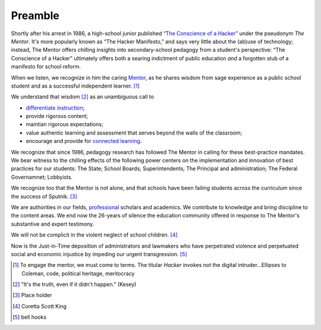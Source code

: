 Preamble
********

Shortly after his arrest in 1986, a high-school junior published `“The Conscience of a Hacker” <http://www.phrack.org/issues.html?issue=7&id=3&mode=txt>`_ under the pseudonym *The Mentor*. It's more popularly known as “The Hacker Manifesto,”  and says very little about the (ab)use of technology; instead, The Mentor offers chilling insights into secondary-school pedagogy from a student's perspective: “The Conscience of a Hacker” ultimately offers both a searing indictment of public education *and* a forgotten stub of a manifesto for school reform.

When we listen, we recognize in him the caring `Mentor <http://en.wikipedia.org/wiki/Mentor>`_, as he shares wisdom from sage experience as a public school student and as a successful independent learner. [#]_

We understand that wisdom [#]_ as an unambiguous call to

* `differentiate instruction  <http://en.wikipedia.org/wiki/Differentiated_instruction>`_;
* provide rigorous content;
* maintian rigorous expectations;
* value authentic learning and assessment that serves beyond the walls of the classroom;
* encourage and provide for `connected learning  <http://dmlhub.net/sites/default/files/ConnectedLearning_report.pdf>`_.

We recognize that since 1986, pedagogy research has followed The Mentor in calling for these best-practice mandates. We bear witness to the chilling effects of the following power centers on the implementation and innovation of best practices for our students: The State; School Boards; Superintendents; The Principal and administration; The Federal Governamnet; Lobbyists.

We recognize too that the Mentor is not alone, and that schools have been failing students across the curriculum since the success of Sputnik. [#]_

We are authorities in our fields, `professional <http://books.google.com/books/about/Professionalism_and_Ethics_in_Teaching.html?id=Ny2eD-ZebUoC>`_ scholars and academics. We contribute to knowledge and bring discipline to the content areas. We end now the 26-years of silence the education community offered in response to The Mentor's substantive and expert testimony.

We will not be complicit in the violent neglect of school children. [#]_

Now is the Just-in-Time deposition of administrators and lawmakers who have perpetrated violence and perpetuated social and economic injustice by impeding our urgent transgression. [#]_

.. [#] To engage the mentor, we must come to terms. The titular *Hacker* invokes not the digital intruder...Ellipses to Coleman, code, political heritage, meritocracy
.. [#] "It's the truth, even if it didn't happen." (Kesey)
.. [#] Place holder
.. [#] Coretta Scott King
.. [#] bell hooks

.. index:: Coretta Scott King, bell hooks, The Mentor, Hacker Manifesto, Conscience of a Hacker, Sputnik

